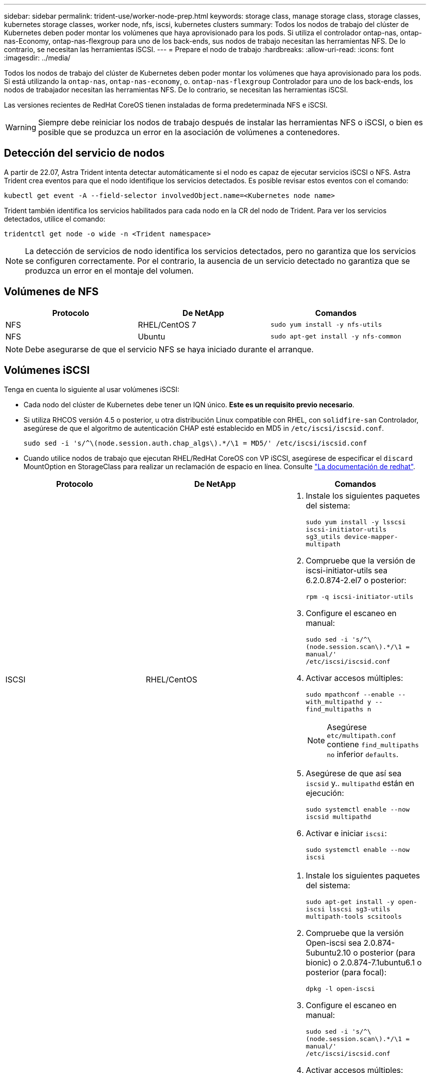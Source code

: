 ---
sidebar: sidebar 
permalink: trident-use/worker-node-prep.html 
keywords: storage class, manage storage class, storage classes, kubernetes storage classes, worker node, nfs, iscsi, kubernetes clusters 
summary: Todos los nodos de trabajo del clúster de Kubernetes deben poder montar los volúmenes que haya aprovisionado para los pods. Si utiliza el controlador ontap-nas, ontap-nas-Economy, ontap-nas-flexgroup para uno de los back-ends, sus nodos de trabajo necesitan las herramientas NFS. De lo contrario, se necesitan las herramientas iSCSI. 
---
= Prepare el nodo de trabajo
:hardbreaks:
:allow-uri-read: 
:icons: font
:imagesdir: ../media/


Todos los nodos de trabajo del clúster de Kubernetes deben poder montar los volúmenes que haya aprovisionado para los pods. Si está utilizando la `ontap-nas`, `ontap-nas-economy`, o. `ontap-nas-flexgroup` Controlador para uno de los back-ends, los nodos de trabajador necesitan las herramientas NFS. De lo contrario, se necesitan las herramientas iSCSI.

Las versiones recientes de RedHat CoreOS tienen instaladas de forma predeterminada NFS e iSCSI.


WARNING: Siempre debe reiniciar los nodos de trabajo después de instalar las herramientas NFS o iSCSI, o bien es posible que se produzca un error en la asociación de volúmenes a contenedores.



== Detección del servicio de nodos

A partir de 22.07, Astra Trident intenta detectar automáticamente si el nodo es capaz de ejecutar servicios iSCSI o NFS. Astra Trident crea eventos para que el nodo identifique los servicios detectados. Es posible revisar estos eventos con el comando:

[listing]
----
kubectl get event -A --field-selector involvedObject.name=<Kubernetes node name>
----
Trident también identifica los servicios habilitados para cada nodo en la CR del nodo de Trident. Para ver los servicios detectados, utilice el comando:

[listing]
----
tridentctl get node -o wide -n <Trident namespace>
----

NOTE: La detección de servicios de nodo identifica los servicios detectados, pero no garantiza que los servicios se configuren correctamente. Por el contrario, la ausencia de un servicio detectado no garantiza que se produzca un error en el montaje del volumen.



== Volúmenes de NFS

[cols="3*"]
|===
| Protocolo | De NetApp | Comandos 


| NFS  a| 
RHEL/CentOS 7
 a| 
`sudo yum install -y nfs-utils`



| NFS  a| 
Ubuntu
 a| 
`sudo apt-get install -y nfs-common`

|===

NOTE: Debe asegurarse de que el servicio NFS se haya iniciado durante el arranque.



== Volúmenes iSCSI

Tenga en cuenta lo siguiente al usar volúmenes iSCSI:

* Cada nodo del clúster de Kubernetes debe tener un IQN único. *Este es un requisito previo necesario*.
* Si utiliza RHCOS versión 4.5 o posterior, u otra distribución Linux compatible con RHEL, con `solidfire-san` Controlador, asegúrese de que el algoritmo de autenticación CHAP esté establecido en MD5 in `/etc/iscsi/iscsid.conf`.
+
[listing]
----
sudo sed -i 's/^\(node.session.auth.chap_algs\).*/\1 = MD5/' /etc/iscsi/iscsid.conf
----
* Cuando utilice nodos de trabajo que ejecutan RHEL/RedHat CoreOS con VP iSCSI, asegúrese de especificar el `discard` MountOption en StorageClass para realizar un reclamación de espacio en línea. Consulte https://access.redhat.com/documentation/en-us/red_hat_enterprise_linux/8/html/managing_file_systems/discarding-unused-blocks_managing-file-systems["La documentación de redhat"^].


[cols="3*"]
|===
| Protocolo | De NetApp | Comandos 


| ISCSI  a| 
RHEL/CentOS
 a| 
. Instale los siguientes paquetes del sistema:
+
`sudo yum install -y lsscsi iscsi-initiator-utils sg3_utils device-mapper-multipath`

. Compruebe que la versión de iscsi-initiator-utils sea 6.2.0.874-2.el7 o posterior:
+
`rpm -q iscsi-initiator-utils`

. Configure el escaneo en manual:
+
`sudo sed -i 's/^\(node.session.scan\).*/\1 = manual/' /etc/iscsi/iscsid.conf`

. Activar accesos múltiples:
+
`sudo mpathconf --enable --with_multipathd y --find_multipaths n`

+

NOTE: Asegúrese `etc/multipath.conf` contiene `find_multipaths no` inferior `defaults`.

. Asegúrese de que así sea `iscsid` y.. `multipathd` están en ejecución:
+
`sudo systemctl enable --now iscsid multipathd`

. Activar e iniciar `iscsi`:
+
`sudo systemctl enable --now iscsi`





| ISCSI  a| 
Ubuntu
 a| 
. Instale los siguientes paquetes del sistema:
+
`sudo apt-get install -y open-iscsi lsscsi sg3-utils multipath-tools scsitools`

. Compruebe que la versión Open-iscsi sea 2.0.874-5ubuntu2.10 o posterior (para bionic) o 2.0.874-7.1ubuntu6.1 o posterior (para focal):
+
`dpkg -l open-iscsi`

. Configure el escaneo en manual:
+
`sudo sed -i 's/^\(node.session.scan\).*/\1 = manual/' /etc/iscsi/iscsid.conf`

. Activar accesos múltiples:
+
`sudo tee /etc/multipath.conf <<-'EOF'
defaults {
    user_friendly_names yes
    find_multipaths no
}
EOF
sudo systemctl enable --now multipath-tools.service
sudo service multipath-tools restart`

+

NOTE: Asegúrese `etc/multipath.conf` contiene `find_multipaths no` inferior `defaults`.

. Asegúrese de que así sea `open-iscsi` y.. `multipath-tools` están habilitadas y en ejecución:
+
`sudo systemctl status multipath-tools`
`sudo systemctl enable --now open-iscsi.service`
`sudo systemctl status open-iscsi`



|===

NOTE: Para Ubuntu 18.04, debe descubrir los puertos de destino con `iscsiadm` antes de comenzar `open-iscsi` Para que se inicie el daemon iSCSI. También puede modificar el `iscsi` servicio para empezar `iscsid` automáticamente.
